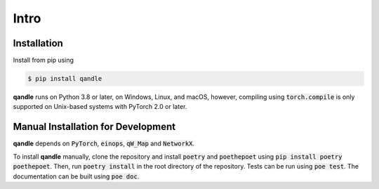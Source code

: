 Intro
=====

Installation
------------
Install from pip using

.. code-block:: console

   $ pip install qandle


**qandle** runs on Python 3.8 or later, on Windows, Linux, and macOS, however, compiling using :code:`torch.compile` is only supported on Unix-based systems with PyTorch 2.0 or later.


Manual Installation for Development
-----------------------------------

**qandle** depends on :code:`PyTorch`, :code:`einops`, :code:`qW_Map` and :code:`NetworkX`.

To install **qandle** manually, clone the repository and install :code:`poetry` and :code:`poethepoet` using :code:`pip install poetry poethepoet`. 
Then, run :code:`poetry install` in the root directory of the repository.
Tests can be run using :code:`poe test`. The documentation can be built using :code:`poe doc`.